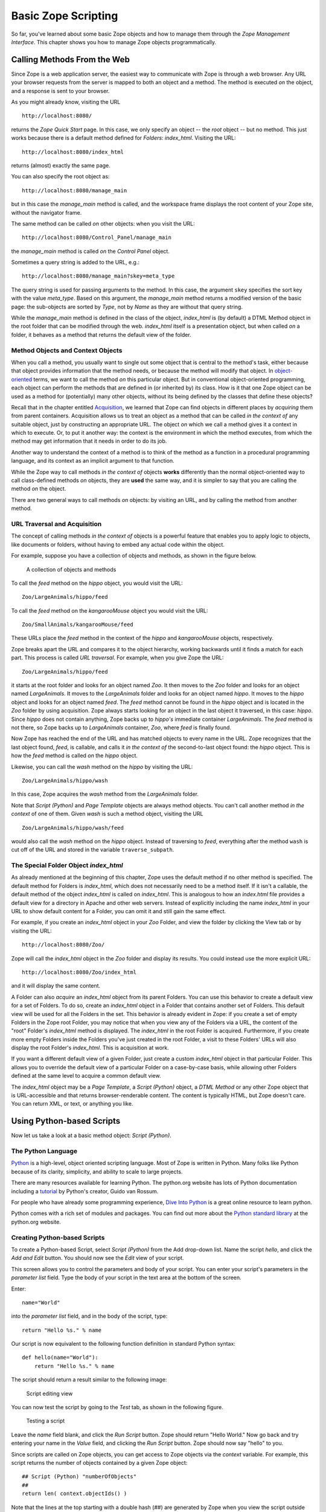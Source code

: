 Basic Zope Scripting
####################

So far, you've learned about some basic Zope objects and how to manage them
through the *Zope Management Interface*. This chapter shows you how to manage
Zope objects programmatically.


Calling Methods From the Web
============================

Since Zope is a web application server, the easiest way to communicate with
Zope is through a web browser. Any URL your browser requests from the server is
mapped to both an object and a method. The method is executed *on* the object,
and a response is sent to your browser.

As you might already know, visiting the URL :: 

  http://localhost:8080/

returns the *Zope Quick Start* page. In this case, we only specify an object --
the *root* object -- but no method. This just works because there is a default
method defined for *Folders*: *index_html*. Visiting the URL::

  http://localhost:8080/index_html

returns (almost) exactly the same page.

You can also specify the root object as:: 

  http://localhost:8080/manage_main

but in this case the *manage_main* method is called, and the workspace frame
displays the root content of your Zope site, without the navigator frame.

The same method can be called *on* other objects: when you visit the URL::

  http://localhost:8080/Control_Panel/manage_main

the *manage_main* method is called *on* the *Control Panel* object.

Sometimes a query string is added to the URL, e.g.:: 

  http://localhost:8080/manage_main?skey=meta_type

The query string is used for passing arguments to the method. In this case, the
argument ``skey`` specifies the sort key with the value *meta_type*. Based on
this argument, the *manage_main* method returns a modified version of the basic
page: the sub-objects are sorted by *Type*, not by *Name* as they are without 
that query string.

While the *manage_main* method is defined in the class of the object,
*index_html* is (by default) a DTML Method object in the root folder that can
be modified through the web. *index_html* itself is a presentation object, but
when called *on* a folder, it behaves as a method that returns the default view
of the folder.

Method Objects and Context Objects
++++++++++++++++++++++++++++++++++

When you call a method, you usually want to single out some object that is
central to the method's task, either because that object provides information
that the method needs, or because the method will modify that object. In
`object-oriented <ObjectOrientation.stx>`_ terms, we want to call the method
*on* this particular object. But in conventional object-oriented programming,
each object can perform the methods that are defined in (or inherited by) its
class. How is it that one Zope object can be used as a method for (potentially)
many other objects, without its being defined by the classes that define these
objects?

Recall that in the chapter entitled `Acquisition <Acquisition.stx>`_, we
learned that Zope can find objects in different places by *acquiring* them from
parent containers. Acquisition allows us to treat an object as a method that
can be called *in the context of* any suitable object, just by constructing an
appropriate URL. The object *on* which we call a method gives it a context in
which to execute. Or, to put it another way: the context is the environment in
which the method executes, from which the method may get information that it
needs in order to do its job.

Another way to understand the context of a method is to think of the method as
a function in a procedural programming language, and its context as an implicit
argument to that function.

While the Zope way to call methods *in the context of* objects **works**
differently than the normal object-oriented way to call class-defined methods
*on* objects, they are **used** the same way, and it is simpler to say that you
are calling the method *on* the object.

There are two general ways to call methods *on* objects: by visiting an URL,
and by calling the method from another method.

URL Traversal and Acquisition
+++++++++++++++++++++++++++++

The concept of calling methods *in the context of* objects is a powerful
feature that enables you to apply logic to objects, like documents or folders,
without having to embed any actual code within the object.

For example, suppose you have a collection of objects and methods, as shown in
the figure below.

.. figure:: Figures/zoo.png

  A collection of objects and methods

To call the *feed* method on the *hippo* object, you would visit the URL:: 

  Zoo/LargeAnimals/hippo/feed

To call the *feed* method on the *kangarooMouse* object you would visit the
URL:: 

  Zoo/SmallAnimals/kangarooMouse/feed

These URLs place the *feed* method in the context of the *hippo* and
*kangarooMouse* objects, respectively.

Zope breaks apart the URL and compares it to the object hierarchy,
working backwards until it finds a match for each part.  This process is
called *URL traversal*.  For example, when you give Zope the URL:: 

  Zoo/LargeAnimals/hippo/feed

it starts at the root folder and looks for an object named *Zoo*. It then moves
to the *Zoo* folder and looks for an object named *LargeAnimals*. It moves to
the *LargeAnimals* folder and looks for an object named *hippo*. It moves to
the *hippo* object and looks for an object named *feed*. The *feed* method
cannot be found in the *hippo* object and is located in the *Zoo* folder by
using acquisition. Zope always starts looking for an object in the last object
it traversed, in this case: *hippo*. Since *hippo* does not contain anything,
Zope backs up to *hippo's* immediate container *LargeAnimals*. The *feed*
method is not there, so Zope backs up to *LargeAnimals* container, *Zoo*, where
*feed* is finally found.

Now Zope has reached the end of the URL and has matched objects to every name
in the URL. Zope recognizes that the last object found, *feed*, is callable,
and calls it *in the context of* the second-to-last object found: the *hippo*
object. This is how the *feed* method is called *on* the *hippo* object.

Likewise, you can call the *wash* method on the *hippo* by visiting the URL::

  Zoo/LargeAnimals/hippo/wash

In this case, Zope acquires the *wash* method from the *LargeAnimals* folder.

Note that *Script (Python)* and *Page Template* objects are always method
objects. You can't call another method *in the context* of one of them. Given
*wash* is such a method object, visiting the URL ::

  Zoo/LargeAnimals/hippo/wash/feed

would also call the *wash* method on the *hippo* object. Instead of traversing
to *feed*, everything after the method ``wash`` is cut off of the URL and 
stored in the variable ``traverse_subpath``.


The Special Folder Object *index_html*
+++++++++++++++++++++++++++++++++++++++

As already mentioned at the beginning of this chapter, Zope uses the default
method if no other method is specified. The default method for Folders is
*index_html*, which does not necessarily need to be a method itself. If it
isn't a callable, the default method of the object *index_html* is called on
*index_html*. This is analogous to how an *index.html* file provides a default
view for a directory in Apache and other web servers. Instead of explicitly
including the name *index_html* in your URL to show default content for a
Folder, you can omit it and still gain the same effect.

For example, if you create an *index_html* object in your *Zoo* Folder, and
view the folder by clicking the View tab or by visiting the URL::

  http://localhost:8080/Zoo/

Zope will call the *index_html* object in the *Zoo* folder and display its
results. You could instead use the more explicit URL::

  http://localhost:8080/Zoo/index_html

and it will display the same content.

A Folder can also *acquire* an *index_html* object from its parent Folders. You
can use this behavior to create a default view for a set of Folders. To do so,
create an *index_html* object in a Folder that contains another set of Folders.
This default view will be used for all the Folders in the set. This behavior is
already evident in Zope: if you create a set of empty Folders in the Zope root
Folder, you may notice that when you view any of the Folders via a URL, the
content of the "root" Folder's *index_html* method is displayed. The
*index_html* in the root Folder is acquired. Furthermore, if you create more
empty Folders inside the Folders you've just created in the root Folder, a
visit to these Folders' URLs will also display the root Folder's *index_html*.
This is acquisition at work.

If you want a different default view of a given Folder, just create a custom
*index_html* object in that particular Folder. This allows you to override the
default view of a particular Folder on a case-by-case basis, while allowing
other Folders defined at the same level to acquire a common default view.

The *index_html* object may be a *Page Template*, a *Script (Python)* object, a
*DTML Method* or any other Zope object that is URL-accessible and that returns
browser-renderable content. The content is typically HTML, but Zope doesn't
care. You can return XML, or text, or anything you like.

Using Python-based Scripts
==========================

Now let us take a look at a basic method object: *Script (Python)*.

The Python Language
+++++++++++++++++++

`Python <http://www.python.org/>`_ is a high-level, object oriented scripting
language. Most of Zope is written in Python. Many folks like Python because of
its clarity, simplicity, and ability to scale to large projects.

There are many resources available for learning Python. The python.org website
has lots of Python documentation including a `tutorial
<http://www.python.org/doc/current/tut/tut.html>`_ by Python's creator, Guido
van Rossum.

For people who have already some programming experience, `Dive Into Python
<http://diveintopython.org/>`_ is a great online resource to learn python.

Python comes with a rich set of modules and packages. You can find out more
about the `Python standard library
<http://www.python.org/doc/current/lib/lib.html>`_ at the python.org website.

Creating Python-based Scripts
+++++++++++++++++++++++++++++

To create a Python-based Script, select *Script (Python)* from the Add
drop-down list. Name the script *hello*, and click the *Add and Edit* button.
You should now see the *Edit* view of your script.

This screen allows you to control the parameters and body of your script. You
can enter your script's parameters in the *parameter list* field. Type the body
of your script in the text area at the bottom of the screen.

Enter:: 

  name="World"

into the *parameter list* field, and in the body of the script, type::

  return "Hello %s." % name

Our script is now equivalent to the following function definition in standard
Python syntax::

  def hello(name="World"):
      return "Hello %s." % name

The script should return a result similar to the following image:

.. figure:: Figures/8-5.png

  Script editing view

You can now test the script by going to the *Test* tab, as shown in the
following figure.

.. figure:: Figures/8-6.png

  Testing a script

Leave the *name* field blank, and click the *Run Script* button. Zope should
return "Hello World." Now go back and try entering your name in the *Value*
field, and clicking the *Run Script* button. Zope should now say "hello" to
you.

Since scripts are called on Zope objects, you can get access to Zope objects
via the *context* variable. For example, this script returns the number of
objects contained by a given Zope object::

  ## Script (Python) "numberOfObjects"
  ##
  return len( context.objectIds() )

Note that the lines at the top starting with a double hash (##) are generated
by Zope when you view the script outside the *Edit* tab of the ZMI, e.g., by
clicking the *view or download* link at the bottom of the *Edit* tab. We'll use
this format for our examples.

The script calls ``context.objectIds()``, a method in the Zope API, to get a 
list of the contained objects. *objectIds* is a method of *Folders*, so the 
context object should be a Folder-like object. The script then calls ``len()``
to find the number of items in that list. When you call this script on a given
Zope object, the *context* variable is bound to the context object. So, if you
called this script by visiting the URL::

  FolderA/FolderB/numberOfObjects

the *context* parameter would refer to the `FolderB` object.

When writing your logic in Python, you'll typically want to query Zope objects,
call other scripts, and return reports. Suppose you want to implement a simple
workflow system, in which various Zope objects are tagged with properties that
indicate their status. You might want to produce reports that summarize which
objects are in which state. You can use Python to query objects and test their
properties. For example, here is a script named ``objectsForStatus`` with one
parameter, 'status'::

  ## Script (Python) "objectsForStatus"
  ##parameters=status
  ##
  """ Returns all sub-objects that have a given status property.
  """
  results=[]
  for object in context.objectValues():
      if object.getProperty('status') == status:
          results.append(object)
  return results

This script loops through an object's sub-objects, and returns all the
sub-objects that have a::

  status

property with a given value.

Accessing the HTTP Request
++++++++++++++++++++++++++

What if we need to get user input, e.g., values from a form? We can find the
REQUEST object, which represents a Zope web request, in the context. For
example, if we visited our *feed* script via the URL::

  Zoo/LargeAnimals/hippo/feed?food_type=spam

we could access the ``food_type`` variable as::

  context.REQUEST.food_type

This same technique works with variables passed from forms.

Another way to get the REQUEST is to pass it as a parameter to the script. If
REQUEST is one of the script's parameters, Zope will automatically pass the
HTTP request and assign it to this parameter. We could then access the
``food_type`` variable as::

  REQUEST.food_type

String Processing in Python
+++++++++++++++++++++++++++

One common use for scripts is to do string processing. Python has a number of
standard modules for string processing. Due to security restrictions, you
cannot do regular expression processing within Python-based Scripts. If you
really need regular expressions, you can easily use them in External Methods,
described in a subsequent chapter. However, in a Script (Python) object, you do
have access to string methods.

Suppose you want to change all the occurrences of a given word in a text file.
Here is a script, *replaceWord*, that accepts two arguments: *word* and
*replacement*. This will change all the occurrences of a given word in a
File::

  ## Script (Python) "replaceWord"
  ##parameters=word, replacement
  ##
  """ Replaces all the occurrences of a word with a replacement word in
  the source text of a text file. Call this script on a text file to use
  it.

  Note: you will need permission to edit the file in order to call this
  script on the *File* object.  This script assumes that the context is
  a *File* object, which provides 'data', 'title', 'content_type' and
  the manage_edit() method.
  """
  text = context.data
  text = text.replace(word, replacement)
  context.manage_edit(context.title, context.content_type, filedata=text)

You can call this script from the web on a text *File* in order to change the
text. For example, the URL::

  Swamp/replaceWord?word=Alligator&replacement=Crocodile

would call the *replaceWord* script on the text *File* named::

  Swamp

and would replace all occurrences of the word::

  Alligator

with::

  Crocodile

See the Python documentation for more information about manipulating strings
from Python.

One thing that you might be tempted to do with scripts is to use Python to
search for objects that contain a given word within their text or as a
property. You can do this, but Zope has a much better facility for this kind of
work: the *Catalog*. See the chapter entitled `Searching and Categorizing
Content <SearchingZCatalog.stx>`_ for more information on searching with
Catalogs.

Print Statement Support
+++++++++++++++++++++++

Python-based Scripts have a special facility to help you print information.
Normally, printed data is sent to standard output and is displayed on the
console. This is not practical for a server application like Zope, since the
service does not always have access to the server's console. Scripts allow you
to use print anyway, and to retrieve what you printed with the special variable
*printed*. For example::

  ## Script (Python) "printExample"
  ##
  for word in ('Zope', 'on', 'a', 'rope'):
      print word
  return printed

This script will return::

  Zope
  on
  a
  rope

The reason that there is a line break in between each word is that Python adds
a new line after every string that is printed.

You might want to use the ``print`` statement to perform simple debugging in
your scripts. For more complex output control, you probably should manage
things yourself by accumulating data, modifying it, and returning it manually,
rather than relying on the ``print`` statement. And for controlling
presentation, you should return the script output to a Page Template or DTML
page, which then displays the return value appropriately.

Built-in Functions
++++++++++++++++++

Python-based Scripts give you a slightly different menu of built-ins than you'd
find in normal Python. Most of the changes are designed to keep you from
performing unsafe actions. For example, the *open* function is not available,
which keeps you from being able to access the file system. To partially make up
for some missing built-ins, a few extra functions are available.

The following restricted built-ins work the same as standard Python built-ins:
*None*, *abs*, *apply*, *callable*, *chr*, *cmp*, *complex*, *delattr*,
*divmod*, *filter*, *float*, *getattr*, *hash*, *hex*, *int*, *isinstance*,
*issubclass*, *list*, *len*, *long*, *map*, *max*, *min*, *oct*, *ord*, *repr*,
*round*, *setattr*, *str*, and *tuple*. For more information on what these
built-ins do, see the online `Python Documentation
<http://www.python.org/doc/>`_.

The *range* and *pow* functions are available and work the same way they do in
standard Python; however, they are limited to keep them from generating very
large numbers and sequences. This limitation helps protect against
denial-of-service attacks.

In addition, these DTML utility functions are available: *DateTime* and *test*.
See Appendix A, `DTML Reference <AppendixA.stx>`_ for more information on these
functions.

Finally, to make up for the lack of a *type* function, there is a *same_type*
function that compares the type of two or more objects, returning *true* if
they are of the same type. So, instead of saying::

  if type(foo) == type([]):
      return "foo is a list"

... to check if ``foo`` is a list, you would instead use the *same_type*
function::

  if same_type(foo, []):
      return "foo is a list"

Calling ZPT from Scripts
========================

Often, you would want to call a *Page Template* from a Script. For instance, a
common pattern is to call a Script from an HTML form. The Script would process
user input, and return an output page with feedback messages - telling the user
her request executed correctly, or signalling an error as appropriate.

Scripts are good at logic and general computational tasks but ill-suited for
generating HTML. Therefore, it makes sense to delegate the user feedback output
to a *Page Template* and call it from the Script. Assume we have this Page
Template with the *id* 'hello_world_pt'::

  <p>Hello <span tal:replace="options/name | default">World</span>!</p>

You will learn more about *Page Templates* in the next chapter. For now, just
understand that this *Page Template* generates an HTML page based on the value
*name*. Calling this template from a Script and returning the result could be
done with the following line::

  return context.hello_world_pt(name="John Doe")

The *name* parameter to the Page Template ends up in the::

  options/name

path expression. So the returned HTML will be::

  <p>Hello John Doe!</p>

Note that::

  context.hello_world_pt

works because there is no dot in the id of the template. In Python, dots are
used to separate ids. This is the reason why Zope often uses ids like
*index_html* instead of the more common ``index.html`` and why this example 
uses *hello_world_pt* instead of ``hello_world.pt``.

However, if desired, you can use dots within object ids. Using *getattr* to
access the dotted id, the modified line would look like this::

  return getattr(context, 'hello_world.pt')(name="John Doe")

Returning Values from Scripts
=============================

Scripts have their own variable scope. In this respect, scripts in Zope behave
just like functions, procedures, or methods in most programming languages. If
you name a script *updateInfo*, for example, and *updateInfo* assigns a value
to a variable *status*, then *status* is local to your script: it gets cleared
once the script returns. To get at the value of a script variable, we must pass
it back to the caller with a *return* statement.

Scripts can only return a single object. If you need to return more than one
value, put them in a dictionary and pass that back.

Suppose you have a Python script *compute_diets*, out of which you want to get
values::

  ## Script (Python) "compute_diets"
  d = {'fat': 10,
       'protein': 20,
       'carbohydrate': 40,
  }
  return d

The values would, of course, be calculated in a real application; in this
simple example, we've simply hard-coded some numbers.

You could call this script from ZPT like this::

  <p tal:repeat="diet context/compute_diets">
      This animal needs
      <span tal:replace="diet/fat" />kg fat,
      <span tal:replace="diet/protein" />kg protein, and
      <span tal:replace="diet/carbohydrate" />kg carbohydrates.
  </p>

More on ZPT in the next chapter.

The Zope API
============

One of the main reasons to script in Zope is to get convenient access to the
Zope Application Programmer Interface (API). The Zope API describes built-in
actions that can be called on Zope objects. You can examine the Zope API in the
help system, as shown in the figure below.

.. figure:: Figures/8-4.png

  Zope API Documentation

Suppose you would like a script that takes a file you upload from a form, and
creates a Zope File object in a Folder. To do this, you'd need to know a number
of Zope API actions. It's easy enough to read files in Python, but once you
have the file, you must know which actions to call in order to create a new
File object in a Folder.

There are many other things that you might like to script using the Zope API:
any management task that you can perform through the web can be scripted using
the Zope API, including creating, modifying, and deleting Zope objects. You can
even perform maintenance tasks, like restarting Zope and packing the Zope
database.

The Zope API is documented in Appendix B, `API Reference <AppendixB.stx>`_, as
well as in the Zope online help. The API documentation shows you which classes
inherit from which other classes. For example, *Folder* inherits from
*ObjectManager*, which means that Folder objects have all the methods listed in
the *ObjectManager* section of the API reference.

To get you started and whet your appetite, we will go through some example
Python scripts that demonstrate how you can use the Zope API:

Get all objects in a Folder
+++++++++++++++++++++++++++

The ``objectValues()`` method returns a list of objects contained in a Folder.
If the context happens not to be a Folder, nothing is returned::

  objs = context.objectValues()

Get the id of an object
+++++++++++++++++++++++

The id is the "handle" to access an object, and is set at object creation::

  id = context.getId()

Note that there is no *setId()* method: you have to either use the ZMI to
rename them, set their ``id`` attribute via security-unrestricted code, or use
the `` manage_renameObject`` or ``manage_renameObjects`` API methods exposed
upon the container of the object you want to rename.

Get the Zope root Folder
++++++++++++++++++++++++

The root Folder is the top level element in the Zope object database::

  root = context.getPhysicalRoot()

Get the physical path to an object
++++++++++++++++++++++++++++++++++

The ``getPhysicalPath()`` method returns a list containing the ids of the
object's containment hierarchy::

  path_list = context.getPhysicalPath()
  path_string = "/".join(path_list)

Get an object by path
+++++++++++++++++++++

``restrictedTraverse()`` is the complement to ``getPhysicalPath()``.

The path can be absolute -- starting at the Zope root -- or relative to the
context::

  path = "/Zoo/LargeAnimals/hippo"
  hippo_obj = context.restrictedTraverse(path)

Get a property
++++++++++++++

getProperty()

returns a property of an object. Many objects support properties (those that
are derived from the PropertyManager class), the most notable exception being
DTML Methods, which do not::

  pattern = context.getProperty('pattern')
  return pattern

Change properties of an object
++++++++++++++++++++++++++++++

The object has to support properties, and the property must exist::

  values = {'pattern' : 'spotted'}
  context.manage_changeProperties(values)

Traverse to an object and add a new property
++++++++++++++++++++++++++++++++++++++++++++

We get an object by its absolute path, add a property ``weight`` and set it to
some value. Again, the object must support properties in order for this to
work::

  path = "/Zoo/LargeAnimals/hippo"
  hippo_obj = context.restrictedTraverse(path)
  hippo_obj.manage_addProperty('weight', 500, 'int')

